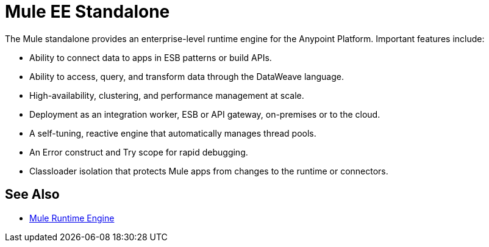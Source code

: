 = Mule EE Standalone
:keywords: mule, studio, enterprise, ee, premium features, paid features, purchase, license, licensed

//TODO: EXPLAIN WHAT IT IS.

The Mule standalone provides an enterprise-level runtime engine for the Anypoint Platform. Important features include:

* Ability to connect data to apps in ESB patterns or build APIs.
* Ability to access, query, and transform data through the DataWeave language.
* High-availability, clustering, and performance management at scale.
* Deployment as an integration worker, ESB or API gateway, on-premises or to the cloud.
* A self-tuning, reactive engine that automatically manages thread pools.
* An Error construct and Try scope for rapid debugging.
* Classloader isolation that protects Mule apps from changes to the runtime or connectors.

== See Also

* link:https://www.mulesoft.com/platform/mule[Mule Runtime Engine]

